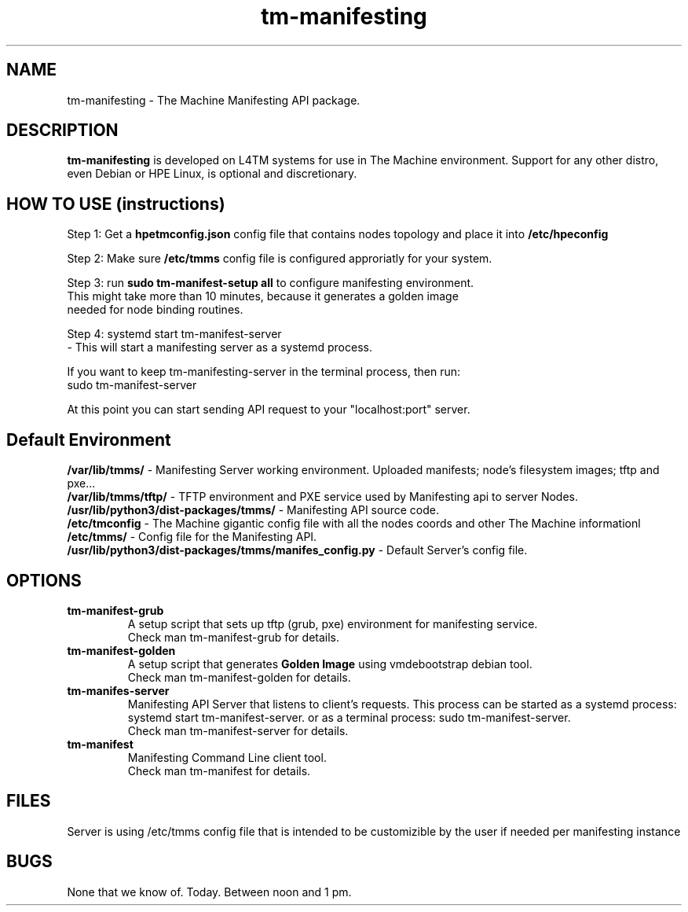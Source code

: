 .TH tm-manifesting "8" "2016" "The Machine" "Manifesting API Server"

.SH NAME
tm-manifesting \- The Machine Manifesting API package.


.SH DESCRIPTION
 \fBtm-manifesting\fP is developed on L4TM systems for use in The Machine
environment.  Support for any other distro, even Debian or HPE Linux,
is optional and discretionary.


.SH HOW TO USE (instructions)
 Step 1: Get a \fBhpetmconfig.json\fR config file that contains nodes topology and place
it into \fB/etc/hpeconfig\fR

 Step 2: Make sure \fB/etc/tmms\fR config file is configured approriatly for your system.

 Step 3: run \fBsudo tm-manifest-setup all\fR to configure manifesting environment.
        This might take more than 10 minutes, because it generates a golden image
        needed for node binding routines.

 Step 4: systemd start tm-manifest-server
    - This will start a manifesting server as a systemd process.

    If you want to keep tm-manifesting-server in the terminal process, then run:
    sudo tm-manifest-server

 At this point you can start sending API request to your "localhost:port" server.


.SH Default Environment
    \fB/var/lib/tmms/\fP - Manifesting Server working environment. Uploaded
manifests; node's filesystem images; tftp and pxe...
    \fB/var/lib/tmms/tftp/\fP - TFTP environment and PXE service used by Manifesting
api to server Nodes.
    \fB/usr/lib/python3/dist-packages/tmms/\fP - Manifesting API source code.
    \fB/etc/tmconfig\fP - The Machine gigantic config file with all the nodes
coords and other The Machine informationl
    \fB/etc/tmms/\fP - Config file for the Manifesting API.
    \fB/usr/lib/python3/dist-packages/tmms/manifes_config.py\fP - Default Server's
config file.


\fP
.SH OPTIONS
.PP

.TP
\fBtm-manifest-grub\fR
 A setup script that sets up tftp (grub, pxe) environment for manifesting service.
 Check \fbman tm-manifest-grub\fR for details.

.TP
\fBtm-manifest-golden\fR
 A setup script that generates \fBGolden Image\fR using vmdebootstrap debian tool.
 Check \fbman tm-manifest-golden\fR for details.

.TP
\fBtm-manifes-server\fR
 Manifesting API Server that listens to client's requests.
This process can be started as a systemd process: systemd start tm-manifest-server.
or as a terminal process: sudo tm-manifest-server.
 Check \fbman tm-manifest-server\fR for details.

.TP
\fBtm-manifest\fR
 Manifesting Command Line client tool.
 Check \fbman tm-manifest\fR for details.


\fP
.SH FILES
 Server is using /etc/tmms config file that is intended to be customizible by the
user if needed per manifesting instance

.SH BUGS
None that we know of.  Today.  Between noon and 1 pm.
